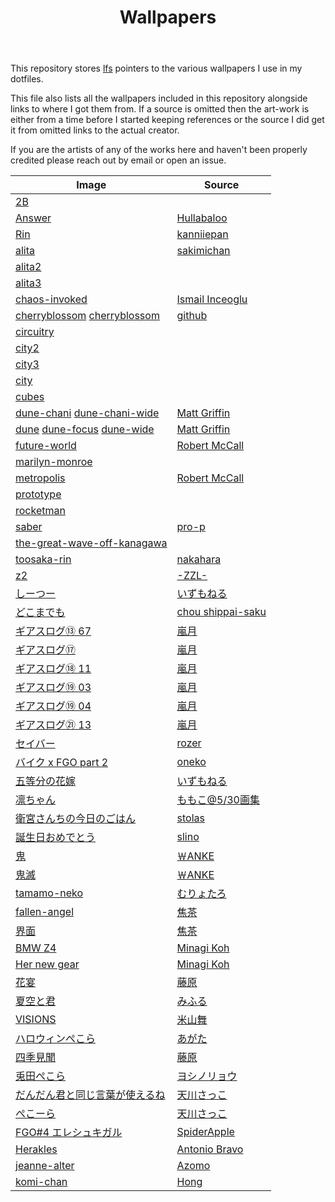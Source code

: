 #+TITLE: Wallpapers

This repository stores [[https://git-lfs.github.com/][lfs]] pointers to the various wallpapers I use in my dotfiles.

This file also lists all the wallpapers included in this repository alongside links to
where I got them from. If a source is omitted then the art-work is either from a time
before I started keeping references or the source I did get it from omitted links to
the actual creator.

If you are the artists of any of the works here and haven't been properly credited
please reach out by email or open an issue.

| Image                          | Source            |
|--------------------------------+-------------------|
| [[file:2B.png][2B]]                             |                   |
| [[file:./Answer.png][Answer]]                         | [[https://www.pixiv.net/en/artworks/47514040][Hullabaloo]]        |
| [[file:./Rin.jpg][Rin]]                            | [[https://www.pixiv.net/en/artworks/80755367][kanniiepan]]        |
| [[file:./alita.jpg][alita]]                          | [[https://yande.re/post?tags=sakimichan][sakimichan]]        |
| [[file:./alita2.jpg][alita2]]                         |                   |
| [[file:./alita3.jpg][alita3]]                         |                   |
| [[file:./chaos-invoked.jpg][chaos-invoked]]                  | [[https://www.artstation.com/artwork/AqDyx5][Ismail Inceoglu]]   |
| [[file:./cherryblossom.gif][cherryblossom]] [[file:./cherryblossom.jpg][cherryblossom]]    | [[https://github.com/ComplexPlatform/KDE-dotfiles/blob/27486fa1d333c6be071830a821193730000c82ed/walls/cherryblossom.gif][github]]            |
| [[file:./circuitry.jpg][circuitry]]                      |                   |
| [[file:./city2.png][city2]]                          |                   |
| [[file:./city3.jpg][city3]]                          |                   |
| [[file:./city.jpg][city]]                           |                   |
| [[file:./cubes.jpg][cubes]]                          |                   |
| [[file:./dune-chani.jpg][dune-chani]] [[file:./dune-chani-wide.jpg][dune-chani-wide]]     | [[https://www.mattgriffin.online/dune][Matt Griffin]]      |
| [[file:./dune.jpg][dune]] [[file:./dune-focus.jpg][dune-focus]] [[file:./dune-wide.jpg][dune-wide]]      | [[https://www.mattgriffin.online/dune][Matt Griffin]]      |
| [[file:./future-world.jpg][future-world]]                   | [[http://www.mccallstudios.com/the-prologue-and-the-promise/][Robert McCall]]     |
| [[file:./marilyn-monroe.jpg][marilyn-monroe]]                 |                   |
| [[file:./metropolis.jpg][metropolis]]                     | [[http://www.mccallstudios.com/earthlight/][Robert McCall]]     |
| [[file:./prototype.jpg][prototype]]                      |                   |
| [[file:./rocketman.png][rocketman]]                      |                   |
| [[file:./saber.jpg][saber]]                          | [[https://danbooru.donmai.us/posts/3853111][pro-p]]             |
| [[file:./the-great-wave-off-kanagawa.jpg][the-great-wave-off-kanagawa]]    |                   |
| [[file:toosaka-rin.jpg][toosaka-rin]]                    | [[https://yande.re/post/show/285145][nakahara]]          |
| [[file:./z2.jpg][z2]]                             | [[https://www.pixiv.net/en/artworks/70780136][-ZZL-]]             |
| [[file:しーつー.jpg][しーつー]]                       | [[https://www.pixiv.net/en/artworks/73982471][いずもねる]]        |
| [[file:./どこまでも.jpg][どこまでも]]                     | [[https://www.pixiv.net/en/artworks/81375502][chou shippai-saku]] |
| [[file:ギアスログ⑬-67.png][ギアスログ⑬ 67]]                 | [[https://www.pixiv.net/en/artworks/59863564][嵐月]]              |
| [[file:ギアスログ⑰.png][ギアスログ⑰]]                    | [[https://www.pixiv.net/en/users/471355][嵐月]]              |
| [[file:ギアスログ⑱-11.png][ギアスログ⑱ 11]]                 | [[https://www.pixiv.net/en/artworks/69978197][嵐月]]              |
| [[file:ギアスログ⑲-03.png][ギアスログ⑲ 03]]                 | [[https://www.pixiv.net/en/artworks/69978230][嵐月]]              |
| [[file:ギアスログ⑲-04.png][ギアスログ⑲ 04]]                 | [[https://www.pixiv.net/en/artworks/69978230][嵐月]]              |
| [[file:ギアスログ㉑-13.png][ギアスログ㉑ 13]]                | [[https://www.pixiv.net/en/artworks/78455415][嵐月]]              |
| [[file:./セイバー.jpg][セイバー]]                       | [[https://www.pixiv.net/en/users/164921][rozer]]             |
| [[file:./バイク%20x%20FGO%20part%202.jpg][バイク x FGO part 2]]            | [[https://www.pixiv.net/en/artworks/78686098][oneko]]             |
| [[file:五等分の花嫁.png][五等分の花嫁]]                   | [[https://www.pixiv.net/en/artworks/73875143][いずもねる]]        |
| [[file:./凛ちゃん.png][凛ちゃん]]                       | [[https://www.pixiv.net/en/artworks/60242046][ももこ@5/30画集]]   |
| [[file:./衛宮さんちの今日のごはん.png][衛宮さんちの今日のごはん]]       | [[https://www.pixiv.net/en/users/8135909][stolas]]            |
| [[file:./誕生日おめでとう.jpg][誕生日おめでとう]]               | [[https://www.pixiv.net/en/artworks/79358922][slino]]             |
| [[file:./鬼.jpg][鬼]]                             | [[https://www.pixiv.net/en/artworks/75241987][￦ANKE]]            |
| [[file:./鬼滅.jpg][鬼滅]]                           | [[https://www.pixiv.net/en/artworks/80617391][￦ANKE]]            |
| [[file:tamamo-neko.png][tamamo-neko]]                    | [[https://www.pixiv.net/en/artworks/66176871][むりょたろ]]        |
| [[file:fallen-angel.jpg][fallen-angel]]                   | [[https://www.pixiv.net/en/artworks/72109603][焦茶]]              |
| [[file:界面.jpg][界面]]                           | [[https://www.pixiv.net/en/artworks/74932889][焦茶]]              |
| [[file:BMWZ4.jpg][BMW Z4]]                         | [[https://www.pixiv.net/en/artworks/78539719][Minagi Koh]]        |
| [[file:her-new-gear.jpg][Her new gear]]                   | [[https://www.pixiv.net/en/artworks/79588872][Minagi Koh]]        |
| [[file:花宴.png][花宴]]                           | [[https://www.pixiv.net/en/artworks/80863005][藤原]]              |
| [[file:夏空と君.png][夏空と君]]                       | [[https://www.pixiv.net/en/artworks/82755969][みふる]]            |
| [[file:VISIONS.jpg][VISIONS]]                        | [[https://www.pixiv.net/en/artworks/84603466][米山舞]]            |
| [[file:ハロウィンぺこら.png][ハロウィンぺこら]]               | [[https://www.pixiv.net/en/artworks/85443704][あがた]]            |
| [[file:四季見聞.png][四季見聞]]                       | [[https://www.pixiv.net/en/artworks/86036732][藤原]]              |
| [[file:兎田ぺこら.jpg][兎田ぺこら]]                     | [[https://www.pixiv.net/en/artworks/86539333][ヨシノリョウ]]      |
| [[file:だんだん君と同じ言葉が使えるね.jpg][だんだん君と同じ言葉が使えるね]] | [[https://www.pixiv.net/en/artworks/86841451][天川さっこ]]        |
| [[file:ぺこーら.png][ぺこーら]]                       | [[https://www.pixiv.net/en/artworks/87952278][天川さっこ]]        |
| [[file:eresh.jpg][FGO#4 エレシュキガル]]           | [[https://www.pixiv.net/en/artworks/87783786][SpiderApple]]       |
| [[file:Herakles.jpg][Herakles]]                       | [[https://www.behance.net/gallery/28471089/HERAKLES][Antonio Bravo]]     |
| [[file:jeanne-alter.jpg][jeanne-alter]]                   | [[https://www.pixiv.net/en/artworks/69888918][Azomo]]             |
| [[file:komi-chan_full.jpg][komi-chan]]                      | [[https://www.pixiv.net/en/users/306422][Hong]]              |
